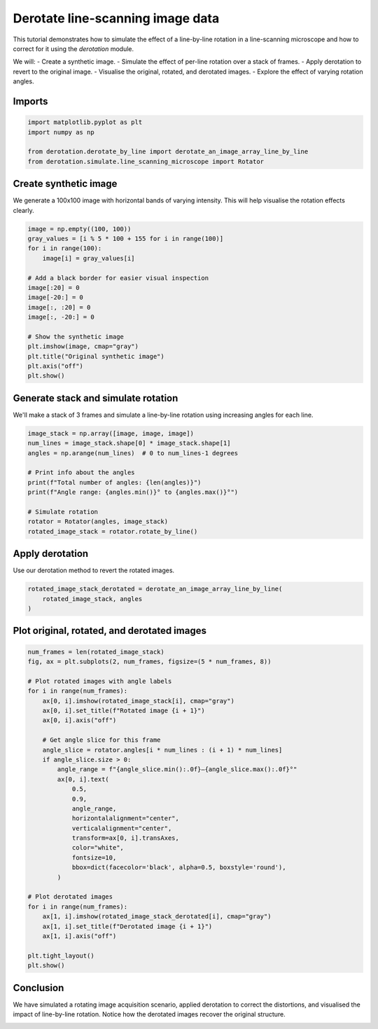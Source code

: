 
.. DO NOT EDIT.
.. THIS FILE WAS AUTOMATICALLY GENERATED BY SPHINX-GALLERY.
.. TO MAKE CHANGES, EDIT THE SOURCE PYTHON FILE:
.. "examples/rotate_and_derotate_a_square.py"
.. LINE NUMBERS ARE GIVEN BELOW.

.. only:: html

    .. note::
        :class: sphx-glr-download-link-note

        :ref:`Go to the end <sphx_glr_download_examples_rotate_and_derotate_a_square.py>`
        to download the full example code. or to run this example in your browser via Binder

.. rst-class:: sphx-glr-example-title

.. _sphx_glr_examples_rotate_and_derotate_a_square.py:


Derotate line-scanning image data
==================================

This tutorial demonstrates how to simulate the effect of a line-by-line
rotation in a line-scanning microscope and how to correct for it using
the `derotation` module.

We will:
- Create a synthetic image.
- Simulate the effect of per-line rotation over a stack of frames.
- Apply derotation to revert to the original image.
- Visualise the original, rotated, and derotated images.
- Explore the effect of varying rotation angles.

.. GENERATED FROM PYTHON SOURCE LINES 19-21

Imports
-------

.. GENERATED FROM PYTHON SOURCE LINES 21-27

.. code-block:: Python

    import matplotlib.pyplot as plt
    import numpy as np

    from derotation.derotate_by_line import derotate_an_image_array_line_by_line
    from derotation.simulate.line_scanning_microscope import Rotator








.. GENERATED FROM PYTHON SOURCE LINES 28-32

Create synthetic image
----------------------
We generate a 100x100 image with horizontal bands of varying intensity.
This will help visualise the rotation effects clearly.

.. GENERATED FROM PYTHON SOURCE LINES 32-50

.. code-block:: Python


    image = np.empty((100, 100))
    gray_values = [i % 5 * 100 + 155 for i in range(100)]
    for i in range(100):
        image[i] = gray_values[i]

    # Add a black border for easier visual inspection
    image[:20] = 0
    image[-20:] = 0
    image[:, :20] = 0
    image[:, -20:] = 0

    # Show the synthetic image
    plt.imshow(image, cmap="gray")
    plt.title("Original synthetic image")
    plt.axis("off")
    plt.show()




.. image-sg:: /examples/images/sphx_glr_rotate_and_derotate_a_square_001.png
   :alt: Original synthetic image
   :srcset: /examples/images/sphx_glr_rotate_and_derotate_a_square_001.png
   :class: sphx-glr-single-img





.. GENERATED FROM PYTHON SOURCE LINES 51-55

Generate stack and simulate rotation
------------------------------------
We'll make a stack of 3 frames and simulate a line-by-line rotation using
increasing angles for each line.

.. GENERATED FROM PYTHON SOURCE LINES 55-68

.. code-block:: Python


    image_stack = np.array([image, image, image])
    num_lines = image_stack.shape[0] * image_stack.shape[1]
    angles = np.arange(num_lines)  # 0 to num_lines-1 degrees

    # Print info about the angles
    print(f"Total number of angles: {len(angles)}")
    print(f"Angle range: {angles.min()}° to {angles.max()}°")

    # Simulate rotation
    rotator = Rotator(angles, image_stack)
    rotated_image_stack = rotator.rotate_by_line()





.. rst-class:: sphx-glr-script-out

 .. code-block:: none

    Total number of angles: 300
    Angle range: 0° to 299°

      0%|          | 0/3 [00:00<?, ?it/s]
    100%|██████████| 3/3 [00:00<00:00, 35.22it/s]




.. GENERATED FROM PYTHON SOURCE LINES 69-72

Apply derotation
----------------
Use our derotation method to revert the rotated images.

.. GENERATED FROM PYTHON SOURCE LINES 72-76

.. code-block:: Python

    rotated_image_stack_derotated = derotate_an_image_array_line_by_line(
        rotated_image_stack, angles
    )





.. rst-class:: sphx-glr-script-out

 .. code-block:: none


      0%|          | 0/300 [00:00<?, ?it/s]
    100%|██████████| 300/300 [00:00<00:00, 5999.40it/s]




.. GENERATED FROM PYTHON SOURCE LINES 77-79

Plot original, rotated, and derotated images
--------------------------------------------

.. GENERATED FROM PYTHON SOURCE LINES 79-114

.. code-block:: Python

    num_frames = len(rotated_image_stack)
    fig, ax = plt.subplots(2, num_frames, figsize=(5 * num_frames, 8))

    # Plot rotated images with angle labels
    for i in range(num_frames):
        ax[0, i].imshow(rotated_image_stack[i], cmap="gray")
        ax[0, i].set_title(f"Rotated image {i + 1}")
        ax[0, i].axis("off")

        # Get angle slice for this frame
        angle_slice = rotator.angles[i * num_lines : (i + 1) * num_lines]
        if angle_slice.size > 0:
            angle_range = f"{angle_slice.min():.0f}–{angle_slice.max():.0f}°"
            ax[0, i].text(
                0.5,
                0.9,
                angle_range,
                horizontalalignment="center",
                verticalalignment="center",
                transform=ax[0, i].transAxes,
                color="white",
                fontsize=10,
                bbox=dict(facecolor='black', alpha=0.5, boxstyle='round'),
            )

    # Plot derotated images
    for i in range(num_frames):
        ax[1, i].imshow(rotated_image_stack_derotated[i], cmap="gray")
        ax[1, i].set_title(f"Derotated image {i + 1}")
        ax[1, i].axis("off")

    plt.tight_layout()
    plt.show()





.. image-sg:: /examples/images/sphx_glr_rotate_and_derotate_a_square_002.png
   :alt: Rotated image 1, Rotated image 2, Rotated image 3, Derotated image 1, Derotated image 2, Derotated image 3
   :srcset: /examples/images/sphx_glr_rotate_and_derotate_a_square_002.png
   :class: sphx-glr-single-img





.. GENERATED FROM PYTHON SOURCE LINES 115-120

Conclusion
----------
We have simulated a rotating image acquisition scenario, applied derotation
to correct the distortions, and visualised the impact of line-by-line
rotation. Notice how the derotated images recover the original structure.


.. rst-class:: sphx-glr-timing

   **Total running time of the script:** (0 minutes 0.503 seconds)


.. _sphx_glr_download_examples_rotate_and_derotate_a_square.py:

.. only:: html

  .. container:: sphx-glr-footer sphx-glr-footer-example

    .. container:: binder-badge

      .. image:: images/binder_badge_logo.svg
        :target: https://mybinder.org/v2/gh/neuroinformatics-unit/derotation/gh-pages?filepath=notebooks/examples/rotate_and_derotate_a_square.ipynb
        :alt: Launch binder
        :width: 150 px

    .. container:: sphx-glr-download sphx-glr-download-jupyter

      :download:`Download Jupyter notebook: rotate_and_derotate_a_square.ipynb <rotate_and_derotate_a_square.ipynb>`

    .. container:: sphx-glr-download sphx-glr-download-python

      :download:`Download Python source code: rotate_and_derotate_a_square.py <rotate_and_derotate_a_square.py>`

    .. container:: sphx-glr-download sphx-glr-download-zip

      :download:`Download zipped: rotate_and_derotate_a_square.zip <rotate_and_derotate_a_square.zip>`


.. only:: html

 .. rst-class:: sphx-glr-signature

    `Gallery generated by Sphinx-Gallery <https://sphinx-gallery.github.io>`_
